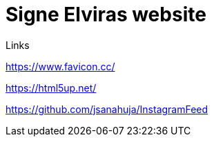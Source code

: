 = Signe Elviras website

Links

https://www.favicon.cc/

https://html5up.net/


https://github.com/jsanahuja/InstagramFeed